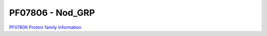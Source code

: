 PF07806 -  Nod_GRP
==================

`PF07806 Protein family information <https://www.ebi.ac.uk/interpro/entry/pfam/PF07806/>`_


 
